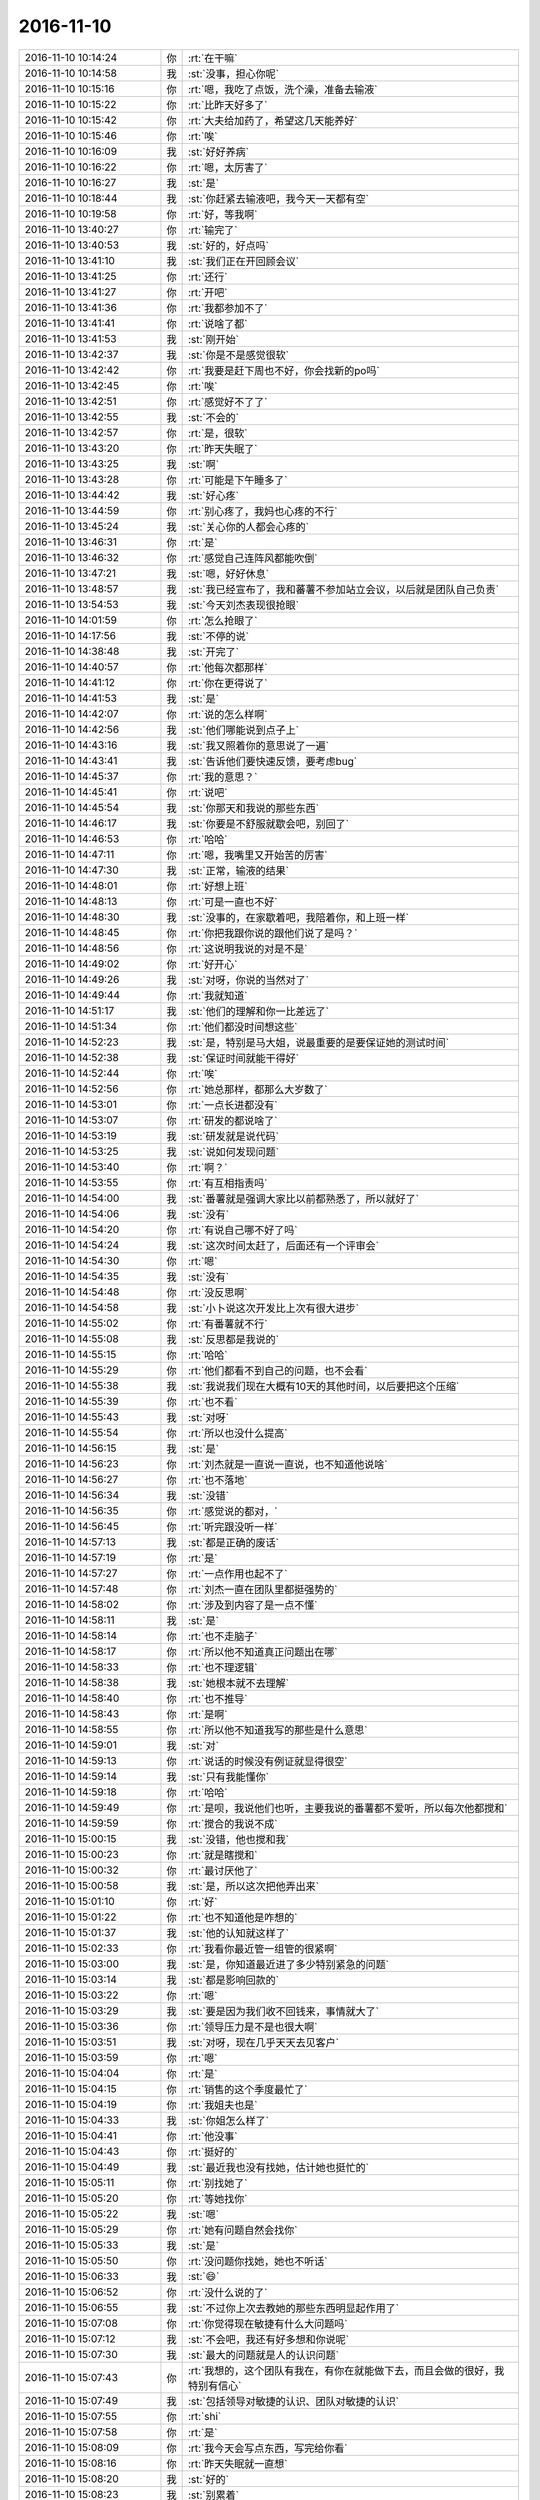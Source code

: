 2016-11-10
-------------

.. list-table::
   :widths: 25, 1, 60

   * - 2016-11-10 10:14:24
     - 你
     - :rt:`在干嘛`
   * - 2016-11-10 10:14:58
     - 我
     - :st:`没事，担心你呢`
   * - 2016-11-10 10:15:16
     - 你
     - :rt:`嗯，我吃了点饭，洗个澡，准备去输液`
   * - 2016-11-10 10:15:22
     - 你
     - :rt:`比昨天好多了`
   * - 2016-11-10 10:15:42
     - 你
     - :rt:`大夫给加药了，希望这几天能养好`
   * - 2016-11-10 10:15:46
     - 你
     - :rt:`唉`
   * - 2016-11-10 10:16:09
     - 我
     - :st:`好好养病`
   * - 2016-11-10 10:16:22
     - 你
     - :rt:`嗯，太厉害了`
   * - 2016-11-10 10:16:27
     - 我
     - :st:`是`
   * - 2016-11-10 10:18:44
     - 我
     - :st:`你赶紧去输液吧，我今天一天都有空`
   * - 2016-11-10 10:19:58
     - 你
     - :rt:`好，等我啊`
   * - 2016-11-10 13:40:27
     - 你
     - :rt:`输完了`
   * - 2016-11-10 13:40:53
     - 我
     - :st:`好的，好点吗`
   * - 2016-11-10 13:41:10
     - 我
     - :st:`我们正在开回顾会议`
   * - 2016-11-10 13:41:25
     - 你
     - :rt:`还行`
   * - 2016-11-10 13:41:27
     - 你
     - :rt:`开吧`
   * - 2016-11-10 13:41:36
     - 你
     - :rt:`我都参加不了`
   * - 2016-11-10 13:41:41
     - 你
     - :rt:`说啥了都`
   * - 2016-11-10 13:41:53
     - 我
     - :st:`刚开始`
   * - 2016-11-10 13:42:37
     - 我
     - :st:`你是不是感觉很软`
   * - 2016-11-10 13:42:42
     - 你
     - :rt:`我要是赶下周也不好，你会找新的po吗`
   * - 2016-11-10 13:42:45
     - 你
     - :rt:`唉`
   * - 2016-11-10 13:42:51
     - 你
     - :rt:`感觉好不了了`
   * - 2016-11-10 13:42:55
     - 我
     - :st:`不会的`
   * - 2016-11-10 13:42:57
     - 你
     - :rt:`是，很软`
   * - 2016-11-10 13:43:20
     - 你
     - :rt:`昨天失眠了`
   * - 2016-11-10 13:43:25
     - 我
     - :st:`啊`
   * - 2016-11-10 13:43:28
     - 你
     - :rt:`可能是下午睡多了`
   * - 2016-11-10 13:44:42
     - 我
     - :st:`好心疼`
   * - 2016-11-10 13:44:59
     - 你
     - :rt:`别心疼了，我妈也心疼的不行`
   * - 2016-11-10 13:45:24
     - 我
     - :st:`关心你的人都会心疼的`
   * - 2016-11-10 13:46:31
     - 你
     - :rt:`是`
   * - 2016-11-10 13:46:32
     - 你
     - :rt:`感觉自己连阵风都能吹倒`
   * - 2016-11-10 13:47:21
     - 我
     - :st:`嗯，好好休息`
   * - 2016-11-10 13:48:57
     - 我
     - :st:`我已经宣布了，我和蕃薯不参加站立会议，以后就是团队自己负责`
   * - 2016-11-10 13:54:53
     - 我
     - :st:`今天刘杰表现很抢眼`
   * - 2016-11-10 14:01:59
     - 你
     - :rt:`怎么抢眼了`
   * - 2016-11-10 14:17:56
     - 我
     - :st:`不停的说`
   * - 2016-11-10 14:38:48
     - 我
     - :st:`开完了`
   * - 2016-11-10 14:40:57
     - 你
     - :rt:`他每次都那样`
   * - 2016-11-10 14:41:12
     - 你
     - :rt:`你在更得说了`
   * - 2016-11-10 14:41:53
     - 我
     - :st:`是`
   * - 2016-11-10 14:42:07
     - 你
     - :rt:`说的怎么样啊`
   * - 2016-11-10 14:42:56
     - 我
     - :st:`他们哪能说到点子上`
   * - 2016-11-10 14:43:16
     - 我
     - :st:`我又照着你的意思说了一遍`
   * - 2016-11-10 14:43:41
     - 我
     - :st:`告诉他们要快速反馈，要考虑bug`
   * - 2016-11-10 14:45:37
     - 你
     - :rt:`我的意思？`
   * - 2016-11-10 14:45:41
     - 你
     - :rt:`说吧`
   * - 2016-11-10 14:45:54
     - 我
     - :st:`你那天和我说的那些东西`
   * - 2016-11-10 14:46:17
     - 我
     - :st:`你要是不舒服就歇会吧，别回了`
   * - 2016-11-10 14:46:53
     - 你
     - :rt:`哈哈`
   * - 2016-11-10 14:47:11
     - 你
     - :rt:`嗯，我嘴里又开始苦的厉害`
   * - 2016-11-10 14:47:30
     - 我
     - :st:`正常，输液的结果`
   * - 2016-11-10 14:48:01
     - 你
     - :rt:`好想上班`
   * - 2016-11-10 14:48:13
     - 你
     - :rt:`可是一直也不好`
   * - 2016-11-10 14:48:30
     - 我
     - :st:`没事的，在家歇着吧，我陪着你，和上班一样`
   * - 2016-11-10 14:48:45
     - 你
     - :rt:`你把我跟你说的跟他们说了是吗？`
   * - 2016-11-10 14:48:56
     - 你
     - :rt:`这说明我说的对是不是`
   * - 2016-11-10 14:49:02
     - 你
     - :rt:`好开心`
   * - 2016-11-10 14:49:26
     - 我
     - :st:`对呀，你说的当然对了`
   * - 2016-11-10 14:49:44
     - 你
     - :rt:`我就知道`
   * - 2016-11-10 14:51:17
     - 我
     - :st:`他们的理解和你一比差远了`
   * - 2016-11-10 14:51:34
     - 你
     - :rt:`他们都没时间想这些`
   * - 2016-11-10 14:52:23
     - 我
     - :st:`是，特别是马大姐，说最重要的是要保证她的测试时间`
   * - 2016-11-10 14:52:38
     - 我
     - :st:`保证时间就能干得好`
   * - 2016-11-10 14:52:44
     - 你
     - :rt:`唉`
   * - 2016-11-10 14:52:56
     - 你
     - :rt:`她总那样，都那么大岁数了`
   * - 2016-11-10 14:53:01
     - 你
     - :rt:`一点长进都没有`
   * - 2016-11-10 14:53:07
     - 你
     - :rt:`研发的都说啥了`
   * - 2016-11-10 14:53:19
     - 我
     - :st:`研发就是说代码`
   * - 2016-11-10 14:53:25
     - 我
     - :st:`说如何发现问题`
   * - 2016-11-10 14:53:40
     - 你
     - :rt:`啊？`
   * - 2016-11-10 14:53:55
     - 你
     - :rt:`有互相指责吗`
   * - 2016-11-10 14:54:00
     - 我
     - :st:`番薯就是强调大家比以前都熟悉了，所以就好了`
   * - 2016-11-10 14:54:06
     - 我
     - :st:`没有`
   * - 2016-11-10 14:54:20
     - 你
     - :rt:`有说自己哪不好了吗`
   * - 2016-11-10 14:54:24
     - 我
     - :st:`这次时间太赶了，后面还有一个评审会`
   * - 2016-11-10 14:54:30
     - 你
     - :rt:`嗯`
   * - 2016-11-10 14:54:35
     - 我
     - :st:`没有`
   * - 2016-11-10 14:54:48
     - 你
     - :rt:`没反思啊`
   * - 2016-11-10 14:54:58
     - 我
     - :st:`小卜说这次开发比上次有很大进步`
   * - 2016-11-10 14:55:02
     - 你
     - :rt:`有番薯就不行`
   * - 2016-11-10 14:55:08
     - 我
     - :st:`反思都是我说的`
   * - 2016-11-10 14:55:15
     - 你
     - :rt:`哈哈`
   * - 2016-11-10 14:55:29
     - 你
     - :rt:`他们都看不到自己的问题，也不会看`
   * - 2016-11-10 14:55:38
     - 我
     - :st:`我说我们现在大概有10天的其他时间，以后要把这个压缩`
   * - 2016-11-10 14:55:39
     - 你
     - :rt:`也不看`
   * - 2016-11-10 14:55:43
     - 我
     - :st:`对呀`
   * - 2016-11-10 14:55:54
     - 你
     - :rt:`所以也没什么提高`
   * - 2016-11-10 14:56:15
     - 我
     - :st:`是`
   * - 2016-11-10 14:56:23
     - 你
     - :rt:`刘杰就是一直说一直说，也不知道他说啥`
   * - 2016-11-10 14:56:27
     - 你
     - :rt:`也不落地`
   * - 2016-11-10 14:56:34
     - 我
     - :st:`没错`
   * - 2016-11-10 14:56:35
     - 你
     - :rt:`感觉说的都对，`
   * - 2016-11-10 14:56:45
     - 你
     - :rt:`听完跟没听一样`
   * - 2016-11-10 14:57:13
     - 我
     - :st:`都是正确的废话`
   * - 2016-11-10 14:57:19
     - 你
     - :rt:`是`
   * - 2016-11-10 14:57:27
     - 你
     - :rt:`一点作用也起不了`
   * - 2016-11-10 14:57:48
     - 你
     - :rt:`刘杰一直在团队里都挺强势的`
   * - 2016-11-10 14:58:02
     - 你
     - :rt:`涉及到内容了是一点不懂`
   * - 2016-11-10 14:58:11
     - 我
     - :st:`是`
   * - 2016-11-10 14:58:14
     - 你
     - :rt:`也不走脑子`
   * - 2016-11-10 14:58:17
     - 你
     - :rt:`所以他不知道真正问题出在哪`
   * - 2016-11-10 14:58:33
     - 你
     - :rt:`也不理逻辑`
   * - 2016-11-10 14:58:38
     - 我
     - :st:`她根本就不去理解`
   * - 2016-11-10 14:58:40
     - 你
     - :rt:`也不推导`
   * - 2016-11-10 14:58:43
     - 你
     - :rt:`是啊`
   * - 2016-11-10 14:58:55
     - 你
     - :rt:`所以他不知道我写的那些是什么意思`
   * - 2016-11-10 14:59:01
     - 我
     - :st:`对`
   * - 2016-11-10 14:59:13
     - 你
     - :rt:`说话的时候没有例证就显得很空`
   * - 2016-11-10 14:59:14
     - 我
     - :st:`只有我能懂你`
   * - 2016-11-10 14:59:18
     - 你
     - :rt:`哈哈`
   * - 2016-11-10 14:59:49
     - 你
     - :rt:`是呗，我说他们也听，主要我说的番薯都不爱听，所以每次他都搅和`
   * - 2016-11-10 14:59:59
     - 你
     - :rt:`搅合的我说不成`
   * - 2016-11-10 15:00:15
     - 我
     - :st:`没错，他也搅和我`
   * - 2016-11-10 15:00:23
     - 你
     - :rt:`就是瞎搅和`
   * - 2016-11-10 15:00:32
     - 你
     - :rt:`最讨厌他了`
   * - 2016-11-10 15:00:58
     - 我
     - :st:`是，所以这次把他弄出来`
   * - 2016-11-10 15:01:10
     - 你
     - :rt:`好`
   * - 2016-11-10 15:01:22
     - 你
     - :rt:`也不知道他是咋想的`
   * - 2016-11-10 15:01:37
     - 我
     - :st:`他的认知就这样了`
   * - 2016-11-10 15:02:33
     - 你
     - :rt:`我看你最近管一组管的很紧啊`
   * - 2016-11-10 15:03:00
     - 我
     - :st:`是，你知道最近进了多少特别紧急的问题`
   * - 2016-11-10 15:03:14
     - 我
     - :st:`都是影响回款的`
   * - 2016-11-10 15:03:22
     - 你
     - :rt:`嗯`
   * - 2016-11-10 15:03:29
     - 我
     - :st:`要是因为我们收不回钱来，事情就大了`
   * - 2016-11-10 15:03:36
     - 你
     - :rt:`领导压力是不是也很大啊`
   * - 2016-11-10 15:03:51
     - 我
     - :st:`对呀，现在几乎天天去见客户`
   * - 2016-11-10 15:03:59
     - 你
     - :rt:`嗯`
   * - 2016-11-10 15:04:04
     - 你
     - :rt:`是`
   * - 2016-11-10 15:04:15
     - 你
     - :rt:`销售的这个季度最忙了`
   * - 2016-11-10 15:04:19
     - 你
     - :rt:`我姐夫也是`
   * - 2016-11-10 15:04:33
     - 我
     - :st:`你姐怎么样了`
   * - 2016-11-10 15:04:41
     - 你
     - :rt:`他没事`
   * - 2016-11-10 15:04:43
     - 你
     - :rt:`挺好的`
   * - 2016-11-10 15:04:49
     - 我
     - :st:`最近我也没有找她，估计她也挺忙的`
   * - 2016-11-10 15:05:11
     - 你
     - :rt:`别找她了`
   * - 2016-11-10 15:05:20
     - 你
     - :rt:`等她找你`
   * - 2016-11-10 15:05:22
     - 我
     - :st:`嗯`
   * - 2016-11-10 15:05:29
     - 你
     - :rt:`她有问题自然会找你`
   * - 2016-11-10 15:05:33
     - 我
     - :st:`是`
   * - 2016-11-10 15:05:50
     - 你
     - :rt:`没问题你找她，她也不听话`
   * - 2016-11-10 15:06:33
     - 我
     - :st:`😄`
   * - 2016-11-10 15:06:52
     - 你
     - :rt:`没什么说的了`
   * - 2016-11-10 15:06:55
     - 我
     - :st:`不过你上次去教她的那些东西明显起作用了`
   * - 2016-11-10 15:07:08
     - 你
     - :rt:`你觉得现在敏捷有什么大问题吗`
   * - 2016-11-10 15:07:12
     - 我
     - :st:`不会吧，我还有好多想和你说呢`
   * - 2016-11-10 15:07:30
     - 我
     - :st:`最大的问题就是人的认识问题`
   * - 2016-11-10 15:07:43
     - 你
     - :rt:`我想的，这个团队有我在，有你在就能做下去，而且会做的很好，我特别有信心`
   * - 2016-11-10 15:07:49
     - 我
     - :st:`包括领导对敏捷的认识、团队对敏捷的认识`
   * - 2016-11-10 15:07:55
     - 你
     - :rt:`shi`
   * - 2016-11-10 15:07:58
     - 你
     - :rt:`是`
   * - 2016-11-10 15:08:09
     - 你
     - :rt:`我今天会写点东西，写完给你看`
   * - 2016-11-10 15:08:16
     - 你
     - :rt:`昨天失眠就一直想`
   * - 2016-11-10 15:08:20
     - 我
     - :st:`好的`
   * - 2016-11-10 15:08:23
     - 我
     - :st:`别累着`
   * - 2016-11-10 15:08:37
     - 你
     - :rt:`我也不知道会不会累着`
   * - 2016-11-10 15:08:57
     - 你
     - :rt:`反正很累，又阻止不了自己想`
   * - 2016-11-10 15:09:12
     - 我
     - :st:`唉，你做事太认真`
   * - 2016-11-10 15:09:21
     - 我
     - :st:`这是优点`
   * - 2016-11-10 15:09:28
     - 我
     - :st:`就是会苦了你`
   * - 2016-11-10 15:09:50
     - 你
     - :rt:`你知道，我在的话，很多事都会过脑子，过了脑子就会找到我认为合适的解决方法`
   * - 2016-11-10 15:09:58
     - 我
     - :st:`是`
   * - 2016-11-10 15:10:02
     - 你
     - :rt:`又有你指导我，就不会错的离谱`
   * - 2016-11-10 15:10:10
     - 你
     - :rt:`整个团队都在心里`
   * - 2016-11-10 15:10:12
     - 你
     - :rt:`很踏实`
   * - 2016-11-10 15:10:17
     - 我
     - :st:`是`
   * - 2016-11-10 15:10:28
     - 你
     - :rt:`上周请了几天假，明显就很散`
   * - 2016-11-10 15:10:42
     - 你
     - :rt:`大家就不知道该干啥，我特别有感觉`
   * - 2016-11-10 15:10:55
     - 我
     - :st:`嗯`
   * - 2016-11-10 15:11:06
     - 我
     - :st:`现在他们还是需要指导`
   * - 2016-11-10 15:11:12
     - 我
     - :st:`以前是我，以后就是你了`
   * - 2016-11-10 15:11:24
     - 你
     - :rt:`我可以帮你`
   * - 2016-11-10 15:11:29
     - 你
     - :rt:`自己也学习`
   * - 2016-11-10 15:11:47
     - 你
     - :rt:`而且我一定能把他们管好`
   * - 2016-11-10 15:12:04
     - 我
     - :st:`是，我相信你`
   * - 2016-11-10 15:12:12
     - 你
     - :rt:`然后总结出一套很完善，很精细的敏捷流程`
   * - 2016-11-10 15:12:21
     - 我
     - :st:`你最近好像对敏捷思考的很多`
   * - 2016-11-10 15:12:27
     - 你
     - :rt:`我知道我还差得很远`
   * - 2016-11-10 15:12:30
     - 你
     - :rt:`是啊`
   * - 2016-11-10 15:12:34
     - 你
     - :rt:`思考的很多`
   * - 2016-11-10 15:12:59
     - 我
     - :st:`你最近和我聊天的重点几乎全是敏捷`
   * - 2016-11-10 15:13:07
     - 我
     - :st:`好像就是从北京回来以后`
   * - 2016-11-10 15:13:08
     - 你
     - :rt:`因为这个是新东西，觉得好玩，想出来后会很有成就感`
   * - 2016-11-10 15:13:44
     - 你
     - :rt:`想敏捷主要是这次bug比较多`
   * - 2016-11-10 15:14:06
     - 你
     - :rt:`跟刘杰吵过一次未果后触动的`
   * - 2016-11-10 15:14:16
     - 我
     - :st:`嗯`
   * - 2016-11-10 15:14:19
     - 你
     - :rt:`还有我在总结`
   * - 2016-11-10 15:14:33
     - 你
     - :rt:`没有总结就没有收获`
   * - 2016-11-10 15:14:48
     - 你
     - :rt:`就这么天天傻干`
   * - 2016-11-10 15:14:58
     - 我
     - :st:`对`
   * - 2016-11-10 15:15:18
     - 你
     - :rt:`你说我做的对吗`
   * - 2016-11-10 15:15:26
     - 我
     - :st:`当然对啦`
   * - 2016-11-10 15:15:27
     - 你
     - :rt:`我该做这些事吗？`
   * - 2016-11-10 15:15:34
     - 我
     - :st:`太应该了`
   * - 2016-11-10 15:15:36
     - 你
     - :rt:`还是我该做些别的`
   * - 2016-11-10 15:15:43
     - 你
     - :rt:`真的啊`
   * - 2016-11-10 15:15:51
     - 我
     - :st:`真的`
   * - 2016-11-10 15:16:02
     - 我
     - :st:`我平时也是一样的`
   * - 2016-11-10 15:16:17
     - 我
     - :st:`你知道我是一个完美主义者`
   * - 2016-11-10 15:16:25
     - 你
     - :rt:`是`
   * - 2016-11-10 15:16:36
     - 我
     - :st:`所以总是在不停的总结，想不停的提高`
   * - 2016-11-10 15:16:44
     - 你
     - :rt:`是`
   * - 2016-11-10 15:17:11
     - 我
     - :st:`虽然我平时不怎么参加你们的活动，但是我一直在分析你们，在想你们的问题在哪`
   * - 2016-11-10 15:17:22
     - 你
     - :rt:`是吧`
   * - 2016-11-10 15:17:26
     - 我
     - :st:`你现在这么做和我不谋而合`
   * - 2016-11-10 15:17:31
     - 你
     - :rt:`跟我想的一样`
   * - 2016-11-10 15:17:38
     - 你
     - :rt:`我就知道你是在观察`
   * - 2016-11-10 15:17:57
     - 你
     - :rt:`只是你没我那么明显`
   * - 2016-11-10 15:18:05
     - 我
     - :st:`嗯`
   * - 2016-11-10 15:18:09
     - 你
     - :rt:`太好了`
   * - 2016-11-10 15:18:33
     - 你
     - :rt:`我终于能够在你不告诉怎么做我就知道该做什么了`
   * - 2016-11-10 15:18:47
     - 我
     - :st:`是`
   * - 2016-11-10 15:18:55
     - 你
     - :rt:`不是一直等着你`
   * - 2016-11-10 15:19:04
     - 我
     - :st:`你已经上道了`
   * - 2016-11-10 15:19:13
     - 你
     - :rt:`哈哈`
   * - 2016-11-10 15:19:28
     - 我
     - :st:`相对你，李杰就是还在道外摸索呢`
   * - 2016-11-10 15:19:33
     - 你
     - :rt:`你都说过很多次我上道了`
   * - 2016-11-10 15:19:37
     - 你
     - :rt:`是`
   * - 2016-11-10 15:20:06
     - 我
     - :st:`其实你把自己和李杰对比一下就知道什么是上道`
   * - 2016-11-10 15:21:00
     - 我
     - :st:`悟道虽然说需要别人去引领，但是最重要的还是自己悟，要找到自己的方法`
   * - 2016-11-10 15:21:08
     - 我
     - :st:`你现在就是找到自己的方法了`
   * - 2016-11-10 15:21:16
     - 你
     - :rt:`是`
   * - 2016-11-10 15:21:21
     - 你
     - :rt:`我觉得也是`
   * - 2016-11-10 15:22:02
     - 我
     - :st:`找到自己的方法比理解事情的本质还难`
   * - 2016-11-10 16:25:07
     - 你
     - :rt:`我写完了`
   * - 2016-11-10 16:25:14
     - 你
     - :rt:`是我写给杨总的一封邮件`
   * - 2016-11-10 16:25:31
     - 我
     - :st:`这么快`
   * - 2016-11-10 16:25:40
     - 你
     - :rt:`是先发个你看看，还是我直接发给他 密送你`
   * - 2016-11-10 16:25:44
     - 我
     - :st:`发给我看看`
   * - 2016-11-10 16:25:47
     - 你
     - :rt:`好`
   * - 2016-11-10 16:29:52
     - 我
     - :st:`我说说我的看法吧`
   * - 2016-11-10 16:30:53
     - 你
     - :rt:`说吧、`
   * - 2016-11-10 16:31:25
     - 我
     - :st:`你对于PO的理解比较到位`
   * - 2016-11-10 16:31:45
     - 我
     - :st:`对于敏捷中研发和测试的理解还有欠缺`
   * - 2016-11-10 16:32:21
     - 我
     - :st:`最后的解决方案太理想化了，基本上不会有什么效果`
   * - 2016-11-10 16:32:26
     - 你
     - :rt:`是 很明显`
   * - 2016-11-10 16:32:35
     - 我
     - :st:`你可以发给领导`
   * - 2016-11-10 16:32:44
     - 你
     - :rt:`哦`
   * - 2016-11-10 16:32:45
     - 我
     - :st:`不用改什么`
   * - 2016-11-10 16:33:00
     - 你
     - :rt:`我觉得领导对敏捷的认识 还不如我呢`
   * - 2016-11-10 16:33:05
     - 我
     - :st:`这正好反映你的能力和水平`
   * - 2016-11-10 16:33:08
     - 你
     - :rt:`你跟他说 也不合适`
   * - 2016-11-10 16:33:15
     - 你
     - :rt:`我跟他说挺合适的`
   * - 2016-11-10 16:33:22
     - 我
     - :st:`是`
   * - 2016-11-10 16:33:26
     - 你
     - :rt:`平时我俩也会分享一些知识`
   * - 2016-11-10 16:33:34
     - 你
     - :rt:`我也比较爱跟他德波`
   * - 2016-11-10 16:33:38
     - 你
     - :rt:`嘚啵`
   * - 2016-11-10 16:33:44
     - 我
     - :st:`不过你也可能会误导他`
   * - 2016-11-10 16:33:46
     - 你
     - :rt:`也不会上升到什么程度`
   * - 2016-11-10 16:33:52
     - 你
     - :rt:`啊 我就是怕这点`
   * - 2016-11-10 16:33:58
     - 我
     - :st:`不过没关系啦`
   * - 2016-11-10 16:33:59
     - 你
     - :rt:`不然我就直接发给他的`
   * - 2016-11-10 16:34:12
     - 我
     - :st:`你就这么发吧`
   * - 2016-11-10 16:34:17
     - 你
     - :rt:`我怕我有说错地方 会影响你`
   * - 2016-11-10 16:34:23
     - 你
     - :rt:`的工作开展`
   * - 2016-11-10 16:34:31
     - 我
     - :st:`没事的，我心里有数`
   * - 2016-11-10 16:34:37
     - 你
     - :rt:`他也不会看那么认真的`
   * - 2016-11-10 16:34:43
     - 我
     - :st:`这样做对你有好处`
   * - 2016-11-10 16:34:48
     - 你
     - :rt:`但是上次他过问这件事 我回答的很不好`
   * - 2016-11-10 16:35:01
     - 你
     - :rt:`想补救补救`
   * - 2016-11-10 16:35:12
     - 我
     - :st:`至少让他知道你的能力`
   * - 2016-11-10 16:35:18
     - 你
     - :rt:`恩`
   * - 2016-11-10 16:35:28
     - 我
     - :st:`有错误是正常的，这样才真实`
   * - 2016-11-10 16:35:29
     - 你
     - :rt:`或者 至少让他知道我态度是认真的`
   * - 2016-11-10 16:35:35
     - 你
     - :rt:`我发给他了`
   * - 2016-11-10 16:35:39
     - 我
     - :st:`好的`
   * - 2016-11-10 16:37:44
     - 你
     - :rt:`我是不是特别能啰嗦`
   * - 2016-11-10 16:38:01
     - 我
     - :st:`挺好的`
   * - 2016-11-10 16:38:24
     - 我
     - :st:`我觉得你最近的状态特别好`
   * - 2016-11-10 16:38:33
     - 你
     - :rt:`是啊 就是生病了`
   * - 2016-11-10 16:38:39
     - 你
     - :rt:`不然会很好的`
   * - 2016-11-10 16:38:48
     - 你
     - :rt:`最近做工作特别顺`
   * - 2016-11-10 16:39:04
     - 你
     - :rt:`总是觉得做不下去的时候 就冒出思路来`
   * - 2016-11-10 16:39:09
     - 我
     - :st:`是，最近你特别有感觉`
   * - 2016-11-10 16:39:10
     - 你
     - :rt:`就是我这病也不好`
   * - 2016-11-10 16:39:22
     - 我
     - :st:`所以要好好养病`
   * - 2016-11-10 16:39:32
     - 你
     - :rt:`好担心 一直不好`
   * - 2016-11-10 16:39:35
     - 我
     - :st:`回来就好好实践`
   * - 2016-11-10 16:39:40
     - 你
     - :rt:`是`
   * - 2016-11-10 16:39:58
     - 我
     - :st:`好好休息吧，应该会好`
   * - 2016-11-10 16:40:10
     - 我
     - :st:`病去如抽丝`
   * - 2016-11-10 16:40:16
     - 你
     - :rt:`昨天晚上 读了一晚上的琵琶行`
   * - 2016-11-10 16:40:36
     - 我
     - :st:`挺好`
   * - 2016-11-10 16:41:58
     - 我
     - :st:`你最近是不是心思有点重了`
   * - 2016-11-10 16:42:51
     - 你
     - :rt:`有点`
   * - 2016-11-10 16:43:00
     - 你
     - :rt:`就是幸福感太差`
   * - 2016-11-10 16:43:04
     - 你
     - :rt:`老是胡思乱想`
   * - 2016-11-10 16:45:14
     - 我
     - :st:`哦，能和我说说为啥幸福感差吗`
   * - 2016-11-10 16:46:47
     - 你
     - :rt:`就是身体不舒服`
   * - 2016-11-10 16:47:11
     - 我
     - :st:`嗯`
   * - 2016-11-10 16:47:23
     - 你
     - :rt:`身体不舒服就什么心情都没有`
   * - 2016-11-10 16:47:27
     - 你
     - :rt:`没心情打扮`
   * - 2016-11-10 16:47:38
     - 我
     - :st:`是`
   * - 2016-11-10 16:47:40
     - 你
     - :rt:`干什么都不快乐`
   * - 2016-11-10 16:48:05
     - 我
     - :st:`是`
   * - 2016-11-10 16:48:06
     - 你
     - :rt:`工作那些困扰啊 不得志啊 跟身体不舒服比起来 差好远`
   * - 2016-11-10 16:48:27
     - 我
     - :st:`对呀，身体是革命的本钱`
   * - 2016-11-10 16:48:46
     - 你
     - :rt:`上周我特别着急  想着老是请假 也不好 稍微好点就上班`
   * - 2016-11-10 16:49:06
     - 你
     - :rt:`这周我想 管不了那么多了 不管多少天 先治好病再说`
   * - 2016-11-10 16:49:13
     - 我
     - :st:`对`
   * - 2016-11-10 16:49:18
     - 你
     - :rt:`病不好啥也干不好`
   * - 2016-11-10 16:49:25
     - 我
     - :st:`好好歇着`
   * - 2016-11-10 16:49:28
     - 你
     - :rt:`脑袋不会思考 老是忘事`
   * - 2016-11-10 16:49:34
     - 我
     - :st:`不然干啥都没有心情了`
   * - 2016-11-10 16:49:40
     - 你
     - :rt:`是啊`
   * - 2016-11-10 16:49:43
     - 你
     - :rt:`干啥都没心情`
   * - 2016-11-10 16:50:00
     - 我
     - :st:`你需要休息会吗`
   * - 2016-11-10 16:50:07
     - 你
     - :rt:`恩 不聊了`
   * - 2016-11-10 16:50:11
     - 你
     - :rt:`我歇会`
   * - 2016-11-10 16:50:18
     - 你
     - :rt:`脑袋晕晕的`
   * - 2016-11-10 16:50:23
     - 我
     - :st:`嗯`
   * - 2016-11-10 17:33:14
     - 你
     - [链接] `李辉和杨伟伟的聊天记录 <https://support.weixin.qq.com/cgi-bin/mmsupport-bin/readtemplate?t=page/favorite_record__w_unsupport>`_
   * - 2016-11-10 17:33:58
     - 你
     - :rt:`刚发给我的`
   * - 2016-11-10 17:34:18
     - 我
     - :st:`好的，你好点吗`
   * - 2016-11-10 17:34:22
     - 你
     - :rt:`你看领导就是个这样的人`
   * - 2016-11-10 17:34:31
     - 你
     - :rt:`还那样，躺着呢`
   * - 2016-11-10 17:35:26
     - 我
     - :st:`你觉得领导是个什么样的人`
   * - 2016-11-10 17:35:57
     - 你
     - :rt:`他就是很简单的`
   * - 2016-11-10 17:36:09
     - 你
     - :rt:`我的心思他都不懂`
   * - 2016-11-10 17:36:24
     - 你
     - :rt:`我俩永远也不会有深入的交流`
   * - 2016-11-10 17:36:35
     - 你
     - :rt:`就是让他信任我，`
   * - 2016-11-10 17:36:39
     - 我
     - :st:`是`
   * - 2016-11-10 17:37:54
     - 我
     - :st:`你去医院看了吗`
   * - 2016-11-10 17:38:51
     - 你
     - :rt:`没有，就是接着输液呢`
   * - 2016-11-10 17:39:10
     - 你
     - :rt:`去医院也就这些，就是病毒引起的`
   * - 2016-11-10 17:39:40
     - 我
     - :st:`也不发烧？`
   * - 2016-11-10 17:39:48
     - 你
     - :rt:`不发烧`
   * - 2016-11-10 17:39:58
     - 你
     - :rt:`胃口也还行`
   * - 2016-11-10 17:40:03
     - 我
     - :st:`有什么症状吗`
   * - 2016-11-10 17:40:07
     - 你
     - :rt:`昨天吃的挺多`
   * - 2016-11-10 17:40:34
     - 你
     - :rt:`脑袋沉，头重脚轻`
   * - 2016-11-10 17:40:37
     - 你
     - :rt:`没劲`
   * - 2016-11-10 17:40:53
     - 你
     - :rt:`昨天会哆嗦，输完液后好了`
   * - 2016-11-10 17:41:17
     - 你
     - :rt:`体温一直36.6`
   * - 2016-11-10 17:41:30
     - 你
     - :rt:`要是病毒会发烧吗？`
   * - 2016-11-10 17:44:50
     - 我
     - :st:`不一定`
   * - 2016-11-10 17:44:51
     - 你
     - :rt:`不说了，再观察观察`
   * - 2016-11-10 17:44:59
     - 我
     - :st:`刚才有事`
   * - 2016-11-10 17:45:01
     - 你
     - :rt:`一会东东回来了`
   * - 2016-11-10 17:45:05
     - 我
     - :st:`好的`